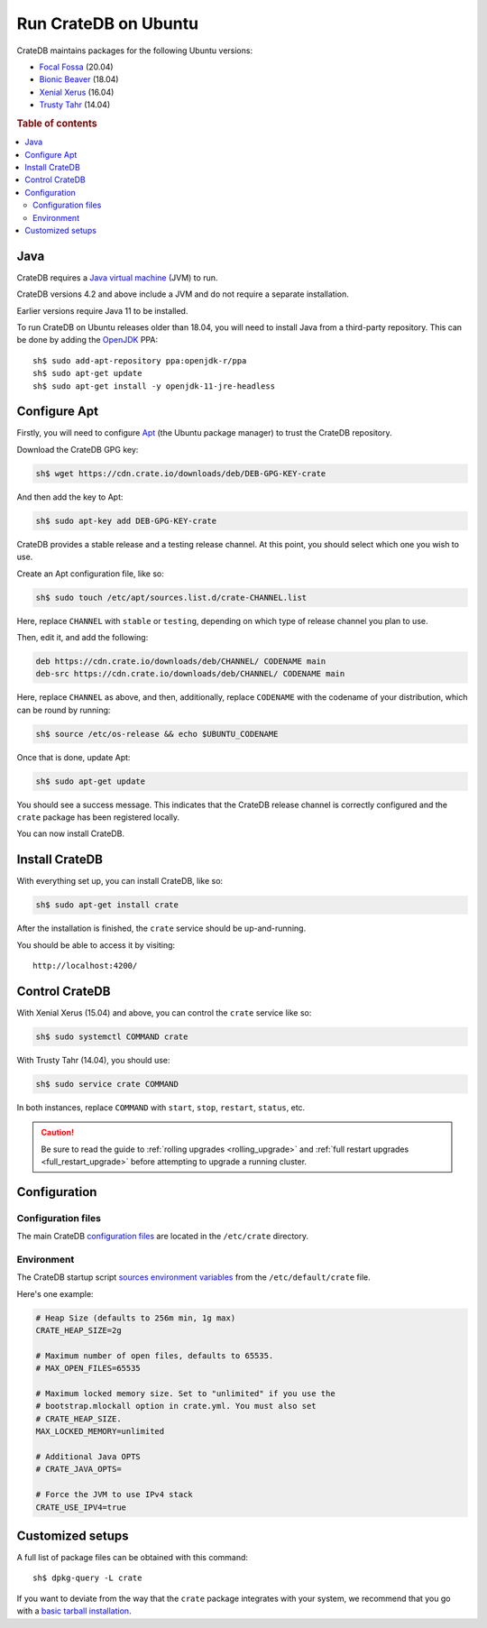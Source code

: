 .. meta::
    :last-reviewed: 2020-07-09

.. _ubuntu:

=====================
Run CrateDB on Ubuntu
=====================

CrateDB maintains packages for the following Ubuntu versions:

- `Focal Fossa`_ (20.04)
- `Bionic Beaver`_ (18.04)
- `Xenial Xerus`_ (16.04)
- `Trusty Tahr`_ (14.04)

.. rubric:: Table of contents

.. contents::
   :local:


Java
====

CrateDB requires a `Java virtual machine`_ (JVM) to run.

CrateDB versions 4.2 and above include a JVM and do not require a separate
installation.

Earlier versions require Java 11 to be installed.

To run CrateDB on Ubuntu releases older than 18.04, you will need to install
Java from a third-party repository. This can be done by adding the `OpenJDK`_
PPA::

    sh$ sudo add-apt-repository ppa:openjdk-r/ppa
    sh$ sudo apt-get update
    sh$ sudo apt-get install -y openjdk-11-jre-headless


Configure Apt
=============

Firstly, you will need to configure `Apt`_ (the Ubuntu package manager) to trust
the CrateDB repository.

.. _Apt: https://wiki.debian.org/Apt

Download the CrateDB GPG key:

.. code-block:: sh

   sh$ wget https://cdn.crate.io/downloads/deb/DEB-GPG-KEY-crate

And then add the key to Apt:

.. code-block:: sh

   sh$ sudo apt-key add DEB-GPG-KEY-crate

CrateDB provides a stable release and a testing release channel. At this point,
you should select which one you wish to use.

Create an Apt configuration file, like so:

.. code-block:: sh

   sh$ sudo touch /etc/apt/sources.list.d/crate-CHANNEL.list

Here, replace ``CHANNEL`` with ``stable`` or ``testing``, depending on which
type of release channel you plan to use.

Then, edit it, and add the following:

.. code-block:: text

   deb https://cdn.crate.io/downloads/deb/CHANNEL/ CODENAME main
   deb-src https://cdn.crate.io/downloads/deb/CHANNEL/ CODENAME main

Here, replace ``CHANNEL`` as above, and then, additionally, replace
``CODENAME`` with the codename of your distribution, which can be round by
running:

.. code-block:: sh

   sh$ source /etc/os-release && echo $UBUNTU_CODENAME

Once that is done, update Apt:

.. code-block:: sh

   sh$ sudo apt-get update

You should see a success message. This indicates that the CrateDB release
channel is correctly configured and the ``crate`` package has been registered
locally.

You can now install CrateDB.


Install CrateDB
===============

With everything set up, you can install CrateDB, like so:

.. code-block:: sh

   sh$ sudo apt-get install crate

After the installation is finished, the ``crate`` service should be
up-and-running.

You should be able to access it by visiting::

  http://localhost:4200/

.. SEEALSO::

   If you're new to CrateDB, check out our our `first use`_ documentation.


Control CrateDB
================

With Xenial Xerus (15.04) and above, you can control the ``crate`` service like
so:

.. code-block:: sh

   sh$ sudo systemctl COMMAND crate

With Trusty Tahr (14.04), you should use:

.. code-block:: sh

   sh$ sudo service crate COMMAND

In both instances, replace ``COMMAND`` with ``start``, ``stop``, ``restart``,
``status``, etc.

.. CAUTION::

    Be sure to read the guide to :ref:`rolling upgrades <rolling_upgrade>` and
    :ref:`full restart upgrades <full_restart_upgrade>` before attempting to
    upgrade a running cluster.


Configuration
=============


Configuration files
-------------------

The main CrateDB `configuration files`_ are located in the ``/etc/crate``
directory.


Environment
-----------

The CrateDB startup script `sources`_ `environment variables`_ from the
``/etc/default/crate`` file.

Here's one example:

.. code-block:: sh

   # Heap Size (defaults to 256m min, 1g max)
   CRATE_HEAP_SIZE=2g

   # Maximum number of open files, defaults to 65535.
   # MAX_OPEN_FILES=65535

   # Maximum locked memory size. Set to "unlimited" if you use the
   # bootstrap.mlockall option in crate.yml. You must also set
   # CRATE_HEAP_SIZE.
   MAX_LOCKED_MEMORY=unlimited

   # Additional Java OPTS
   # CRATE_JAVA_OPTS=

   # Force the JVM to use IPv4 stack
   CRATE_USE_IPV4=true


Customized setups
=================

A full list of package files can be obtained with this command::

     sh$ dpkg-query -L crate

If you want to deviate from the way that the ``crate`` package integrates with
your system, we recommend that you go with a `basic tarball installation`_.

.. _basic tarball installation: https://crate.io/docs/crate/tutorials/en/latest/getting-started/install-run/basic.html
.. _Bionic Beaver: https://wiki.ubuntu.com/BionicBeaver/ReleaseNotes
.. _configuration files: https://crate.io/docs/crate/reference/en/latest/config/index.html
.. _environment variables: https://crate.io/docs/crate/reference/en/latest/config/environment.html
.. _first use: https://crate.io/docs/crate/getting-started/en/latest/first-use/index.html
.. _Focal Fossa: https://wiki.ubuntu.com/FocalFossa/ReleaseNotes
.. _Java virtual machine: https://en.wikipedia.org/wiki/Java_virtual_machine
.. _OpenJDK: https://launchpad.net/~openjdk-r/+archive/ubuntu/ppa
.. _sources: https://en.wikipedia.org/wiki/Source_(command)
.. _Trusty Tahr: https://wiki.ubuntu.com/TrustyTahr/ReleaseNotes
.. _Xenial Xerus: https://wiki.ubuntu.com/XenialXerus/ReleaseNotes
